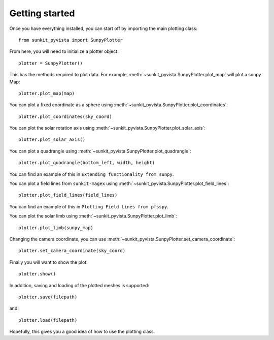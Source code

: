 Getting started
===============

Once you have everything installed, you can start off by importing the main plotting class::

    from sunkit_pyvista import SunpyPlotter

From here, you will need to initialize a plotter object::

    plotter = SunpyPlotter()

This has the methods required to plot data.
For example, :meth:`~sunkit_pyvista.SunpyPlotter.plot_map` will plot a sunpy Map::

    plotter.plot_map(map)

You can plot a fixed coordinate as a sphere using :meth:`~sunkit_pyvista.SunpyPlotter.plot_coordinates`::

    plotter.plot_coordinates(sky_coord)

You can plot the solar rotation axis using :meth:`~sunkit_pyvista.SunpyPlotter.plot_solar_axis`::

    plotter.plot_solar_axis()

You can plot a quadrangle using  :meth:`~sunkit_pyvista.SunpyPlotter.plot_quadrangle`::

    plotter.plot_quadrangle(bottom_left, width, height)

You can find an example of this in ``Extending functionality from sunpy``.

You can plot a field lines from ``sunkit-magex`` using :meth:`~sunkit_pyvista.SunpyPlotter.plot_field_lines`::

    plotter.plot_field_lines(field_lines)

You can find an example of this in ``Plotting Field Lines from pfsspy``.

You can plot the solar limb using :meth:`~sunkit_pyvista.SunpyPlotter.plot_limb`::

    plotter.plot_limb(sunpy_map)

Changing the camera coordinate, you can use :meth:`~sunkit_pyvista.SunpyPlotter.set_camera_coordinate`::

    plotter.set_camera_coordinate(sky_coord)

Finally you will want to show the plot::

    plotter.show()

In addition, saving and loading of the plotted meshes is supported::

    plotter.save(filepath)

and::

    plotter.load(filepath)

Hopefully, this gives you a good idea of how to use the plotting class.
